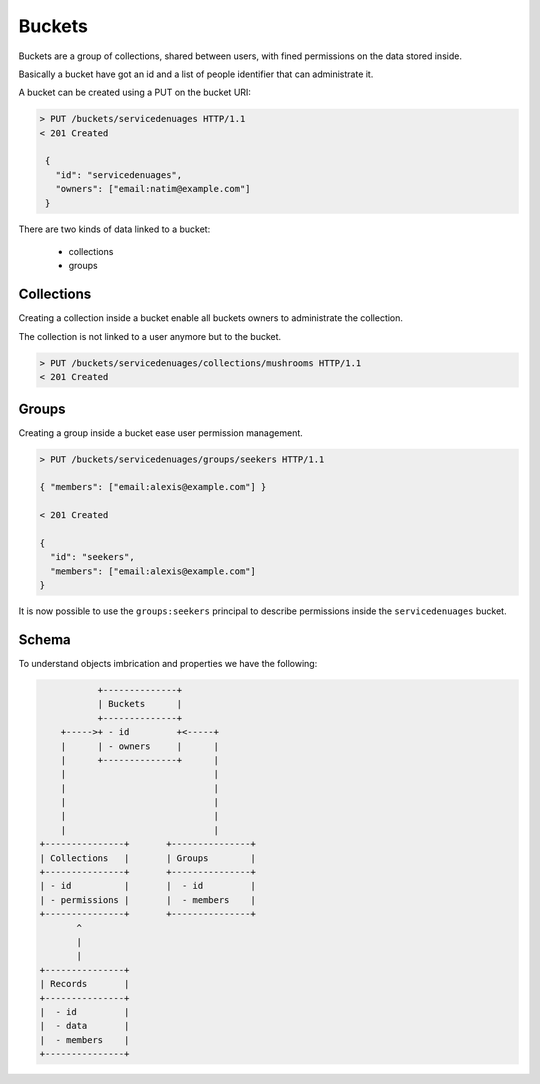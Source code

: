 Buckets
#######

Buckets are a group of collections, shared between users, with fined
permissions on the data stored inside.

Basically a bucket have got an id and a list of people identifier that
can administrate it.

A bucket can be created using a PUT on the bucket URI:

.. code-block:: http

   > PUT /buckets/servicedenuages HTTP/1.1
   < 201 Created

    {
      "id": "servicedenuages",
      "owners": ["email:natim@example.com"]
    }


There are two kinds of data linked to a bucket:

 - collections
 - groups


Collections
===========

Creating a collection inside a bucket enable all buckets owners to
administrate the collection.

The collection is not linked to a user anymore but to the bucket.


.. code-block:: http

    > PUT /buckets/servicedenuages/collections/mushrooms HTTP/1.1
    < 201 Created


Groups
======

Creating a group inside a bucket ease user permission management.

.. code-block:: http

    > PUT /buckets/servicedenuages/groups/seekers HTTP/1.1

    { "members": ["email:alexis@example.com"] }

    < 201 Created

    {
      "id": "seekers",
      "members": ["email:alexis@example.com"]
    }

It is now possible to use the ``groups:seekers`` principal to describe
permissions inside the ``servicedenuages`` bucket.


Schema
======

To understand objects imbrication and properties we have the following:

.. code-block:: text

               +--------------+
               | Buckets      |
               +--------------+
        +----->+ - id         +<-----+
        |      | - owners     |      |
        |      +--------------+      |
        |                            |
        |                            |
        |                            |
        |                            |
        |                            |
    +---------------+       +---------------+
    | Collections   |       | Groups        |
    +---------------+       +---------------+
    | - id          |       |  - id         |
    | - permissions |       |  - members    |
    +---------------+       +---------------+
           ^
           |
           |
    +---------------+
    | Records       |
    +---------------+
    |  - id         |
    |  - data       |
    |  - members    |
    +---------------+
